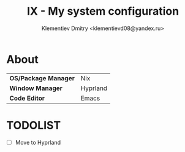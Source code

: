 #+TITLE: IX - My system configuration
#+AUTHOR: Klementiev Dmitry <klementievd08@yandex.ru>

* About

| *OS/Package Manager* | Nix      |
| *Window Manager*     | Hyprland |
| *Code Editor*        | Emacs    |

* TODOLIST

- [ ] Move to Hyprland
